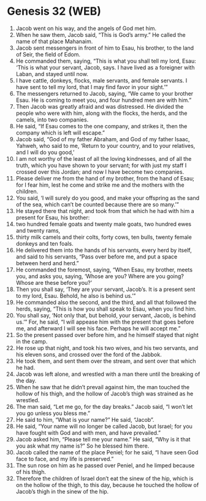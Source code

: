 * Genesis 32 (WEB)
:PROPERTIES:
:ID: WEB/01-GEN32
:END:

1. Jacob went on his way, and the angels of God met him.
2. When he saw them, Jacob said, “This is God’s army.” He called the name of that place Mahanaim.
3. Jacob sent messengers in front of him to Esau, his brother, to the land of Seir, the field of Edom.
4. He commanded them, saying, “This is what you shall tell my lord, Esau: ‘This is what your servant, Jacob, says. I have lived as a foreigner with Laban, and stayed until now.
5. I have cattle, donkeys, flocks, male servants, and female servants. I have sent to tell my lord, that I may find favor in your sight.’”
6. The messengers returned to Jacob, saying, “We came to your brother Esau. He is coming to meet you, and four hundred men are with him.”
7. Then Jacob was greatly afraid and was distressed. He divided the people who were with him, along with the flocks, the herds, and the camels, into two companies.
8. He said, “If Esau comes to the one company, and strikes it, then the company which is left will escape.”
9. Jacob said, “God of my father Abraham, and God of my father Isaac, Yahweh, who said to me, ‘Return to your country, and to your relatives, and I will do you good,’
10. I am not worthy of the least of all the loving kindnesses, and of all the truth, which you have shown to your servant; for with just my staff I crossed over this Jordan; and now I have become two companies.
11. Please deliver me from the hand of my brother, from the hand of Esau; for I fear him, lest he come and strike me and the mothers with the children.
12. You said, ‘I will surely do you good, and make your offspring as the sand of the sea, which can’t be counted because there are so many.’”
13. He stayed there that night, and took from that which he had with him a present for Esau, his brother:
14. two hundred female goats and twenty male goats, two hundred ewes and twenty rams,
15. thirty milk camels and their colts, forty cows, ten bulls, twenty female donkeys and ten foals.
16. He delivered them into the hands of his servants, every herd by itself, and said to his servants, “Pass over before me, and put a space between herd and herd.”
17. He commanded the foremost, saying, “When Esau, my brother, meets you, and asks you, saying, ‘Whose are you? Where are you going? Whose are these before you?’
18. Then you shall say, ‘They are your servant, Jacob’s. It is a present sent to my lord, Esau. Behold, he also is behind us.’”
19. He commanded also the second, and the third, and all that followed the herds, saying, “This is how you shall speak to Esau, when you find him.
20. You shall say, ‘Not only that, but behold, your servant, Jacob, is behind us.’” For, he said, “I will appease him with the present that goes before me, and afterward I will see his face. Perhaps he will accept me.”
21. So the present passed over before him, and he himself stayed that night in the camp.
22. He rose up that night, and took his two wives, and his two servants, and his eleven sons, and crossed over the ford of the Jabbok.
23. He took them, and sent them over the stream, and sent over that which he had.
24. Jacob was left alone, and wrestled with a man there until the breaking of the day.
25. When he saw that he didn’t prevail against him, the man touched the hollow of his thigh, and the hollow of Jacob’s thigh was strained as he wrestled.
26. The man said, “Let me go, for the day breaks.” Jacob said, “I won’t let you go unless you bless me.”
27. He said to him, “What is your name?” He said, “Jacob”.
28. He said, “Your name will no longer be called Jacob, but Israel; for you have fought with God and with men, and have prevailed.”
29. Jacob asked him, “Please tell me your name.” He said, “Why is it that you ask what my name is?” So he blessed him there.
30. Jacob called the name of the place Peniel; for he said, “I have seen God face to face, and my life is preserved.”
31. The sun rose on him as he passed over Peniel, and he limped because of his thigh.
32. Therefore the children of Israel don’t eat the sinew of the hip, which is on the hollow of the thigh, to this day, because he touched the hollow of Jacob’s thigh in the sinew of the hip.

